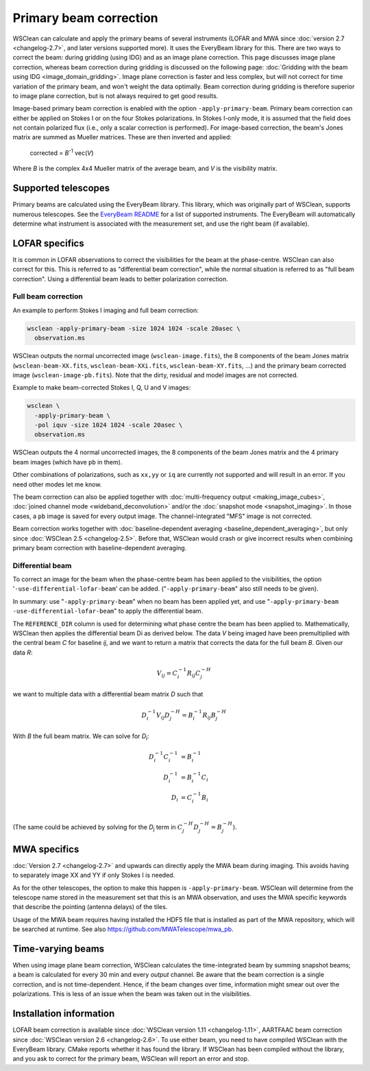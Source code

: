 Primary beam correction
=======================

WSClean can calculate and apply the primary beams of several instruments (LOFAR and MWA since :doc:`version 2.7 <changelog-2.7>`, and later versions supported more). It uses the EveryBeam library for this. There are two ways to correct the beam: during gridding (using IDG) and as an image plane correction. This page discusses image plane correction, whereas beam correction during gridding is discussed on the following page: :doc:`Gridding with the beam using IDG <image_domain_gridding>`. Image plane correction is faster and less complex, but will not correct for time variation of the primary beam, and won't weight the data optimally. Beam correction during gridding is therefore superior to image plane correction, but is not always required to get good results.

Image-based primary beam correction is enabled with the option ``-apply-primary-beam``. Primary beam correction can either be applied on Stokes I or on the four Stokes polarizations. In Stokes I-only mode, it is assumed that the field does not contain polarized flux (i.e., only a scalar correction is performed). For image-based correction, the beam's Jones matrix are summed as Mueller matrices. These are then inverted and applied:

    corrected = *B*\ :sup:`-1` vec(*V*)

Where *B* is the complex 4x4 Mueller matrix of the average beam, and *V* is the visibility matrix.

Supported telescopes
--------------------

Primary beams are calculated using the EveryBeam library. This library, which was originally part of WSClean, supports numerous telescopes. See the `EveryBeam README <https://git.astron.nl/RD/EveryBeam/-/blob/master/README.md>`_ for a list of supported instruments. The EveryBeam will automatically determine what instrument is associated with the measurement set, and use the right beam (if available).

LOFAR specifics
---------------

It is common in LOFAR observations to correct the visibilities for the beam at the phase-centre. WSClean can also correct for this. This is referred to as "differential beam correction", while the normal situation is referred to as "full beam correction". Using a differential beam leads to better polarization correction.

Full beam correction
~~~~~~~~~~~~~~~~~~~~

An example to perform Stokes I imaging and full beam correction:

.. code-block:: bash

    wsclean -apply-primary-beam -size 1024 1024 -scale 20asec \
      observation.ms

WSClean outputs the normal uncorrected image (``wsclean-image.fits``), the 8 components of the beam Jones matrix (``wsclean-beam-XX.fits``, ``wsclean-beam-XXi.fits``, ``wsclean-beam-XY.fits``, ...) and the primary beam corrected image (``wsclean-image-pb.fits``). Note that the dirty, residual and model images are not corrected.

Example to make beam-corrected Stokes I, Q, U and V images:

.. code-block:: bash

    wsclean \
      -apply-primary-beam \
      -pol iquv -size 1024 1024 -scale 20asec \
      observation.ms

WSClean outputs the 4 normal uncorrected images, the 8 components of the beam Jones matrix and the 4 primary beam images (which have ``pb`` in them).

Other combinations of polarizations, such as ``xx,yy`` or ``iq`` are currently not supported and will result in an error. If you need other modes let me know.

The beam correction can also be applied together with :doc:`multi-frequency output <making_image_cubes>`, :doc:`joined channel mode <wideband_deconvolution>` and/or the :doc:`snapshot mode <snapshot_imaging>`. In those cases, a ``pb`` image is saved for every output image. The channel-integrated "MFS" image is not corrected.

Beam correction works together with :doc:`baseline-dependent averaging <baseline_dependent_averaging>`, but only since :doc:`WSClean 2.5 <changelog-2.5>`. Before that, WSClean would crash or give incorrect results when combining primary beam correction with baseline-dependent averaging.

Differential beam
~~~~~~~~~~~~~~~~~

To correct an image for the beam when the phase-centre beam has been applied to the visibilities, the option '``-use-differential-lofar-beam``' can be added. ("``-apply-primary-beam``" also still needs to be given).

In summary: use "``-apply-primary-beam``" when no beam has been applied yet, and use "``-apply-primary-beam -use-differential-lofar-beam``" to apply the differential beam.

The ``REFERENCE_DIR`` column is used for determining what phase centre the beam has been applied to. Mathematically, WSClean then applies the differential beam Di as derived below. The data *V* being imaged have been premultiplied with the central beam *C* for baseline *ij*, and we want to
return a matrix that corrects the data for the full beam *B*. Given our data *R*:

.. math::

    V_{ij} = C_i^{-1} R_{ij} C_j^{-H}

we want to multiple data with a differential beam matrix *D* such that

.. math::

    D_i^{-1} V_{ij} D_j^{-H} = B_i^{-1} R_{ij} B_j^{-H}
  
With *B* the full beam matrix. We can solve for *D*:sub:`i`\ :

.. math::

    D_i^{-1} C_i^{-1} &= B_i^{-1} \\
    D_i^{-1} &= B_i^{-1} C_i \\
    D_i &= C_i^{-1} B_i \\
    
(The same could be achieved by solving for the *D*:sub:`j` term in :math:`C_j^{-H} D_j^{-H} = B_j^{-H}`).

MWA specifics
-------------
          
:doc:`Version 2.7 <changelog-2.7>` and upwards can directly apply the MWA beam during imaging. This avoids having to separately image XX and YY if only Stokes I is needed.

As for the other telescopes, the option to make this happen is ``-apply-primary-beam``. WSClean will determine from the telescope name stored in the measurement set that this is an MWA observation, and uses the MWA specific keywords that describe the pointing (antenna delays) of the tiles.

Usage of the MWA beam requires having installed the HDF5 file that is installed as part of the MWA repository, which will be searched at runtime. See also https://github.com/MWATelescope/mwa_pb.

Time-varying beams
------------------

When using image plane beam correction, WSClean calculates the time-integrated beam by summing snapshot beams; a beam is calculated for every 30 min and every *output* channel. Be aware that the beam correction is a single correction, and is not time-dependent. Hence, if the beam changes over time, information might smear out over the polarizations. This is less of an issue when the beam was taken out in the visibilities.

Installation information
------------------------

LOFAR beam correction is available since :doc:`WSClean version 1.11 <changelog-1.11>`, AARTFAAC beam correction since :doc:`WSClean version 2.6 <changelog-2.6>`. To use either beam, you need to have compiled WSClean with the EveryBeam library. CMake reports whether it has found the library. If WSClean has been compiled without the library, and you ask to correct for the primary beam, WSClean will report an error and stop.

